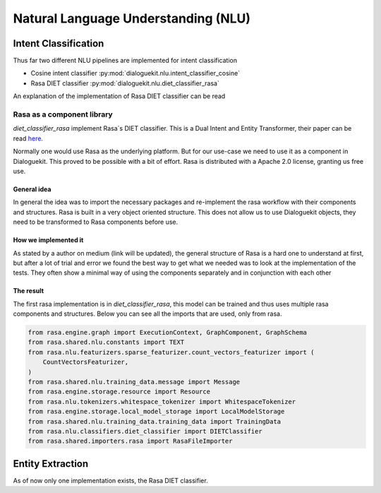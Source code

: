 Natural Language Understanding (NLU)
====================================

Intent Classification
---------------------

Thus far two different NLU pipelines are implemented for intent classification

* Cosine intent classifier :py:mod:`dialoguekit.nlu.intent_classifier_cosine`

* Rasa DIET classifier :py:mod:`dialoguekit.nlu.diet_classifier_rasa`

An explanation of the implementation of Rasa DIET classifier can be read


Rasa as a component library
^^^^^^^^^^^^^^^^^^^^^^^^^^^

*diet_classifier_rasa* implement Rasa´s DIET classifier. This is a Dual Intent and Entity Transformer, their paper can be read 
`here. <https://arxiv.org/pdf/2004.09936.pdf>`_

Normally one would use Rasa as the underlying platform. But for our use-case we need to use it as a component in Dialoguekit. This proved to be possible with a bit of effort. Rasa is distributed with a Apache 2.0 license, granting us free use.

General idea
""""""""""""

In general the idea was to import the necessary packages and re-implement the rasa workflow with their components and structures. Rasa is built in a very object oriented structure. This does not allow us to use Dialoguekit objects, they need to be transformed to Rasa components before use.

How we implemented it
"""""""""""""""""""""

As stated by a author on medium (link will be updated), the general structure of Rasa is a hard one to understand at first, but after a lot of trial and error we found the best way to get what we needed was to look at the implementation of the tests. They often show a minimal way of using the components separately and in conjunction with each other

The result
""""""""""

The first rasa implementation is in *diet_classifier_rasa*, this model can be trained and thus uses multiple rasa components and structures.
Below you can see all the imports that are used, only from rasa.

.. code-block:: python

    from rasa.engine.graph import ExecutionContext, GraphComponent, GraphSchema
    from rasa.shared.nlu.constants import TEXT
    from rasa.nlu.featurizers.sparse_featurizer.count_vectors_featurizer import (
        CountVectorsFeaturizer,
    )
    from rasa.shared.nlu.training_data.message import Message
    from rasa.engine.storage.resource import Resource
    from rasa.nlu.tokenizers.whitespace_tokenizer import WhitespaceTokenizer
    from rasa.engine.storage.local_model_storage import LocalModelStorage
    from rasa.shared.nlu.training_data.training_data import TrainingData
    from rasa.nlu.classifiers.diet_classifier import DIETClassifier
    from rasa.shared.importers.rasa import RasaFileImporter

Entity Extraction
-----------------

As of now only one implementation exists, the Rasa DIET classifier.